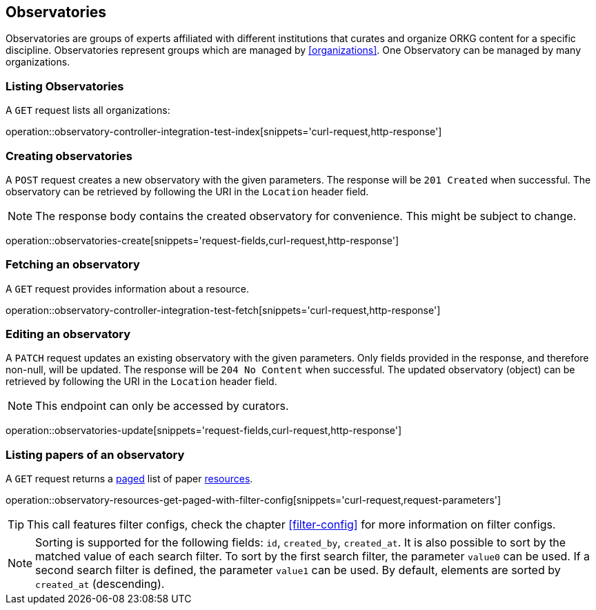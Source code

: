 [[observatories]]
== Observatories

Observatories are groups of experts affiliated with different institutions that curates and organize ORKG content for a specific discipline.
Observatories represent groups which are managed by <<organizations>>.
One Observatory can be managed by many organizations.
[[observatories-list]]
=== Listing Observatories

A `GET` request lists all organizations:

operation::observatory-controller-integration-test-index[snippets='curl-request,http-response']

[[observatories-create]]
=== Creating observatories

A `POST` request creates a new observatory with the given parameters.
The response will be `201 Created` when successful.
The observatory can be retrieved by following the URI in the `Location` header field.

NOTE: The response body contains the created observatory for convenience. This might be subject to change.

operation::observatories-create[snippets='request-fields,curl-request,http-response']

[[observatories-fetch]]
=== Fetching an observatory

A `GET` request provides information about a resource.

operation::observatory-controller-integration-test-fetch[snippets='curl-request,http-response']

[[observatories-edit]]
=== Editing an observatory

A `PATCH` request updates an existing observatory with the given parameters.
Only fields provided in the response, and therefore non-null, will be updated.
The response will be `204 No Content` when successful.
The updated observatory (object) can be retrieved by following the URI in the `Location` header field.

NOTE: This endpoint can only be accessed by curators.

operation::observatories-update[snippets='request-fields,curl-request,http-response']

[[observatories-list-papers]]
=== Listing papers of an observatory

A `GET` request returns a <<sorting-and-pagination,paged>> list of paper <<resources-fetch,resources>>.

operation::observatory-resources-get-paged-with-filter-config[snippets='curl-request,request-parameters']

TIP: This call features filter configs, check the chapter <<filter-config>> for more information on filter configs.

NOTE: Sorting is supported for the following fields: `id`, `created_by`, `created_at`.
It is also possible to sort by the matched value of each search filter.
To sort by the first search filter, the parameter `value0` can be used.
If a second search filter is defined, the parameter `value1` can be used.
By default, elements are sorted by `created_at` (descending).
